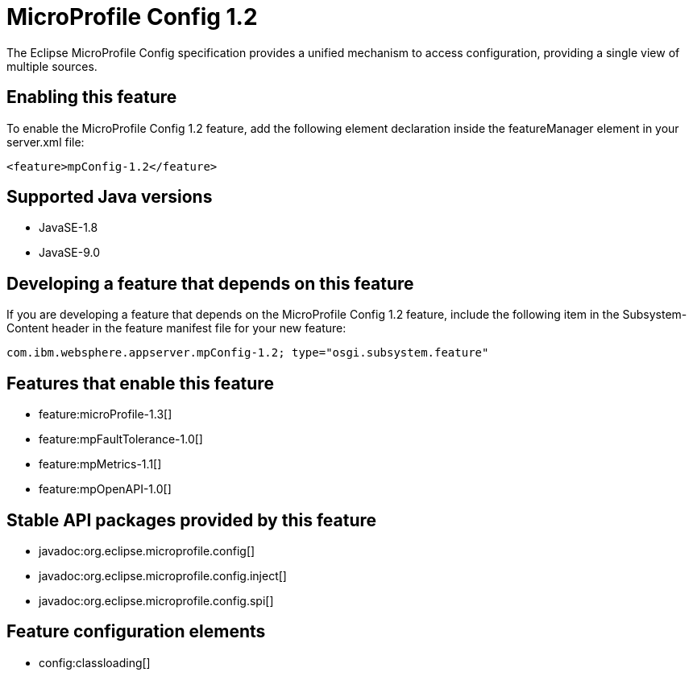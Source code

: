 = MicroProfile Config 1.2
:linkcss: 
:page-layout: feature
:nofooter: 

The Eclipse MicroProfile Config specification provides a unified mechanism to access configuration, providing a single view of multiple sources.

== Enabling this feature
To enable the MicroProfile Config 1.2 feature, add the following element declaration inside the featureManager element in your server.xml file:


----
<feature>mpConfig-1.2</feature>
----

== Supported Java versions

* JavaSE-1.8
* JavaSE-9.0

== Developing a feature that depends on this feature
If you are developing a feature that depends on the MicroProfile Config 1.2 feature, include the following item in the Subsystem-Content header in the feature manifest file for your new feature:


[source,]
----
com.ibm.websphere.appserver.mpConfig-1.2; type="osgi.subsystem.feature"
----

== Features that enable this feature
* feature:microProfile-1.3[]
* feature:mpFaultTolerance-1.0[]
* feature:mpMetrics-1.1[]
* feature:mpOpenAPI-1.0[]

== Stable API packages provided by this feature
* javadoc:org.eclipse.microprofile.config[]
* javadoc:org.eclipse.microprofile.config.inject[]
* javadoc:org.eclipse.microprofile.config.spi[]

== Feature configuration elements
* config:classloading[]
